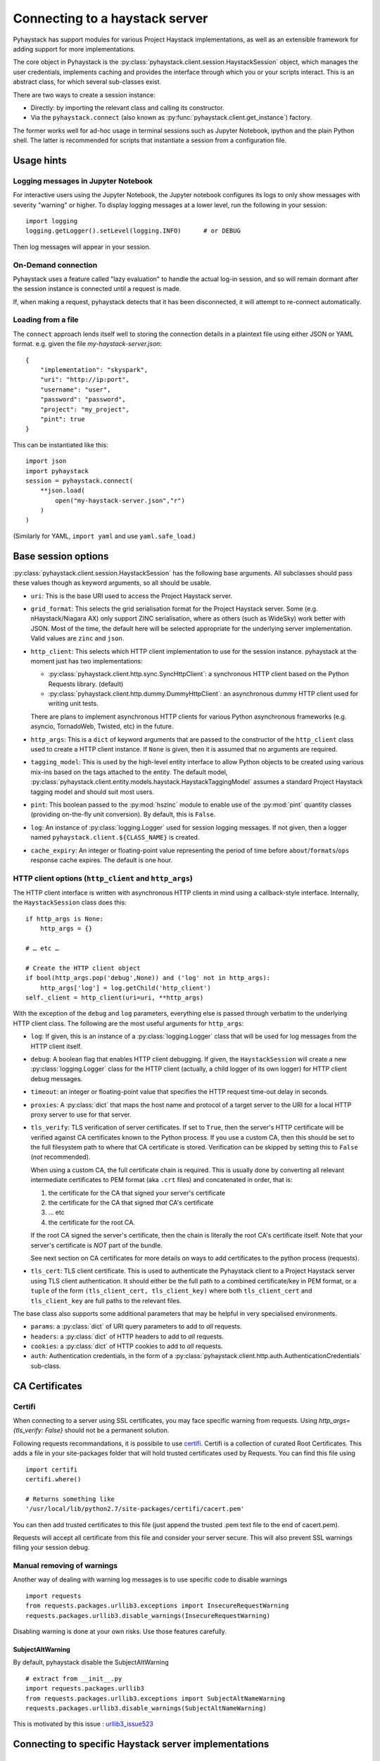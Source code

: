 ===============================
Connecting to a haystack server
===============================

Pyhaystack has support modules for various Project Haystack implementations,
as well as an extensible framework for adding support for more
implementations.

The core object in Pyhaystack is the
:py:class:`pyhaystack.client.session.HaystackSession` object, which manages
the user credentials, implements caching and provides the interface through
which you or your scripts interact.  This is an abstract class, for which
several sub-classes exist.

There are two ways to create a session instance:

* Directly: by importing the relevant class and calling its constructor.
* Via the ``pyhaystack.connect`` (also known as
  :py:func:`pyhaystack.client.get_instance`) factory.

The former works well for ad-hoc usage in terminal sessions such as Jupyter
Notebook, ipython and the plain Python shell.  The latter is recommended for
scripts that instantiate a session from a configuration file.

Usage hints
-----------

Logging messages in Jupyter Notebook
""""""""""""""""""""""""""""""""""""

For interactive users using the Jupyter Notebook, the Jupyter notebook
configures its logs to only show messages with severity "warning" or higher.
To display logging messages at a lower level, run the following in your
session:

::

        import logging
        logging.getLogger().setLevel(logging.INFO)      # or DEBUG

Then log messages will appear in your session.

On-Demand connection
""""""""""""""""""""

Pyhaystack uses a feature called "lazy evaluation" to handle the actual log-in
session, and so will remain dormant after the session instance is connected
until a request is made.

If, when making a request, pyhaystack detects that it has been disconnected,
it will attempt to re-connect automatically.

Loading from a file
"""""""""""""""""""

The ``connect`` approach lends itself well to storing the connection
details in a plaintext file using either JSON or YAML format.  e.g. given the
file `my-haystack-server.json`:

::

    {
        "implementation": "skyspark",
        "uri": "http://ip:port",
        "username": "user",
        "password": "password",
        "project": "my_project",
        "pint": true
    }

This can be instantiated like this:

::

    import json
    import pyhaystack
    session = pyhaystack.connect(
        **json.load(
            open("my-haystack-server.json","r")
        )
    )

(Similarly for YAML, ``import yaml`` and use ``yaml.safe_load``.)

Base session options
--------------------

:py:class:`pyhaystack.client.session.HaystackSession` has the following base
arguments.  All subclasses should pass these values though as keyword
arguments, so all should be usable.

* ``uri``: This is the base URI used to access the Project Haystack server.

* ``grid_format``: This selects the grid serialisation format for the Project
  Haystack server.  Some (e.g. nHaystack/Niagara AX) only support ZINC
  serialisation, where as others (such as WideSky) work better with JSON.
  Most of the time, the default here will be selected appropriate for the
  underlying server implementation.  Valid values are ``zinc`` and ``json``.

* ``http_client``: This selects which HTTP client implementation to use for the
  session instance.  pyhaystack at the moment just has two implementations:

  * :py:class:`pyhaystack.client.http.sync.SyncHttpClient`:
    a synchronous HTTP client based on the Python Requests library.  (default)

  * :py:class:`pyhaystack.client.http.dummy.DummyHttpClient`:
    an asynchronous dummy HTTP client used for writing unit tests.

  There are plans to implement asynchronous HTTP clients for various Python
  asynchronous frameworks (e.g. asyncio, TornadoWeb, Twisted, etc) in the
  future.

* ``http_args``: This is a ``dict`` of keyword arguments that are passed to the
  constructor of the ``http_client`` class used to create a HTTP client
  instance.  If ``None`` is given, then it is assumed that no arguments are
  required.

* ``tagging_model``: This is used by the high-level entity interface to allow
  Python objects to be created using various mix-ins based on the tags
  attached to the entity.  The default model,
  :py:class:`pyhaystack.client.entity.models.haystack.HaystackTaggingModel`
  assumes a standard Project Haystack tagging model and should suit most
  users.

* ``pint``: This boolean passed to the :py:mod:`hszinc` module to enable use of
  the :py:mod:`pint` quantity classes (providing on-the-fly unit conversion).
  By default, this is ``False``.

* ``log``: An instance of :py:class:`logging.Logger` used for session logging
  messages.  If not given, then a logger named
  ``pyhaystack.client.${CLASS_NAME}`` is created.

* ``cache_expiry``: An integer or floating-point value representing the period
  of time before ``about``/``formats``/``ops`` response cache expires.  The
  default is one hour.

HTTP client options (``http_client`` and ``http_args``)
"""""""""""""""""""""""""""""""""""""""""""""""""""""""

The HTTP client interface is written with asynchronous HTTP clients in mind
using a callback-style interface.  Internally, the ``HaystackSession`` class
does this:

::

        if http_args is None:
            http_args = {}

        # … etc …

        # Create the HTTP client object
        if bool(http_args.pop('debug',None)) and ('log' not in http_args):
            http_args['log'] = log.getChild('http_client')
        self._client = http_client(uri=uri, **http_args)

With the exception of the ``debug`` and ``log`` parameters, everything else is
passed through verbatim to the underlying HTTP client class.  The following
are the most useful arguments for ``http_args``:

* ``log``: If given, this is an instance of a :py:class:`logging.Logger` class
  that will be used for log messages from the HTTP client itself.

* ``debug``: A boolean flag that enables HTTP client debugging.  If given, the
  ``HaystackSession`` will create a new :py:class:`logging.Logger` class for the
  HTTP client (actually, a child logger of its own logger) for HTTP client
  debug messages.

* ``timeout``: an integer or floating-point value that specifies the HTTP
  request time-out delay in seconds.

* ``proxies``: A :py:class:`dict` that maps the host name and protocol of a
  target server to the URI for a local HTTP proxy server to use for that
  server.

* ``tls_verify``: TLS verification of server certificates.  If set to ``True``,
  then the server's HTTP certificate will be verified against CA certificates
  known to the Python process.  If you use a custom CA, then this should be
  set to the full filesystem path to where that CA certificate is stored.
  Verification can be skipped by setting this to ``False`` (*not* recommended).

  When using a custom CA, the full certificate chain is required.  This is
  usually done by converting all relevant intermediate certificates to PEM
  format (aka ``.crt`` files) and concatenated in order, that is:

  1. the certificate for the CA that signed your server's certificate
  2. the certificate for the CA that signed *that* CA's certificate
  3. … etc
  4. the certificate for the root CA.

  If the root CA signed the server's certificate, then the chain is literally
  the root CA's certificate itself.  Note that your server's certificate is
  *NOT* part of the bundle.

  See next section on CA certificates for more details on ways to add certificates
  to the python process (requests).

* ``tls_cert``: TLS client certificate.  This is used to authenticate the
  Pyhaystack client to a Project Haystack server using TLS client
  authentication.  It should either be the full path to a combined
  certificate/key in PEM format, or a ``tuple`` of the form ``(tls_client_cert,
  tls_client_key)`` where both ``tls_client_cert`` and ``tls_client_key`` are
  full paths to the relevant files.

The base class also supports some additional parameters that may be helpful in
very specialised environments.

* ``params``: a :py:class:`dict` of URI query parameters to add to *all* requests.

* ``headers``: a :py:class:`dict` of HTTP headers to add to *all* requests.

* ``cookies``: a :py:class:`dict` of HTTP cookies to add to *all* requests.

* ``auth``: Authentication credentials, in the form of a
  :py:class:`pyhaystack.client.http.auth.AuthenticationCredentials`
  sub-class.

CA Certificates
----------------

Certifi
""""""""
When connecting to a server using SSL certificates, you may face specific warning 
from requests. Using `http_args={tls_verify: False}` should not be a permanent
solution.

Following requests recommandations, it is possibile to use certifi_. Certifi is
a collection of curated Root Certificates. This adds a file in your site-packages folder
that will hold trusted certificates used by Requests. You can find this file using ::

    import certifi
    certifi.where()

    # Returns something like
    '/usr/local/lib/python2.7/site-packages/certifi/cacert.pem'

You can then add trusted certificates to this file (just append the trusted .pem text file
to the end of cacert.pem).

Requests will accept all certificate from this file and consider your server secure.
This will also prevent SSL warnings filling your session debug.

Manual removing of warnings
""""""""""""""""""""""""""""
Another way of dealing with warning log messages is to use specific code to disable
warnings ::

    import requests
    from requests.packages.urllib3.exceptions import InsecureRequestWarning
    requests.packages.urllib3.disable_warnings(InsecureRequestWarning)

Disabling warning is done at your own risks. Use those features carefully.

SubjectAltWarning
^^^^^^^^^^^^^^^^^^
By default, pyhaystack disable the SubjectAltWarning ::

    # extract from __init__.py
    import requests.packages.urllib3
    from requests.packages.urllib3.exceptions import SubjectAltNameWarning
    requests.packages.urllib3.disable_warnings(SubjectAltNameWarning)

This is motivated by this issue : urllib3_issue523_

Connecting to specific Haystack server implementations
------------------------------------------------------

Niagara4 (nHaystack)
""""""""""""""""""""""

Specific arguments
^^^^^^^^^^^^^^^^^^

In addition to those supported by the base class, the following constructor
arguments are supported:

* ``username``: The username to use when authenticating with nHaystack
* ``password``: The password to use when authenticating with nHaystack

``Direct approach``
^^^^^^^^^^^^^^^^^^^

::

    from pyhaystack.client.niagara import Niagara4HaystackSession
    session = Niagara4HaystackSession(uri='http://ip:port',
                                    username='user',
                                    password='myPassword',
                                    pint=True)

``connect()`` approach
^^^^^^^^^^^^^^^^^^^^^^

::

    import pyhaystack
    session = pyhaystack.connect(implementation='n4',
                            uri='http://ip:port',
                            username='user',
                            password='myPassword',
                            pint=True)

Niagara AX (nHaystack)
""""""""""""""""""""""

Specific arguments
^^^^^^^^^^^^^^^^^^

In addition to those supported by the base class, the following constructor
arguments are supported:

* ``username``: The username to use when authenticating with nHaystack
* ``password``: The password to use when authenticating with nHaystack

``Direct approach``
^^^^^^^^^^^^^^^^^^^

::

    from pyhaystack.client.niagara import NiagaraHaystackSession
    session = NiagaraHaystackSession(uri='http://ip:port',
                                    username='user',
                                    password='myPassword',
                                    pint=True)

``connect()`` approach
^^^^^^^^^^^^^^^^^^^^^^

::

    import pyhaystack
    session = pyhaystack.connect(implementation='ax',
                            uri='http://ip:port',
                            username='user',
                            password='myPassword',
                            pint=True)

VRT Widesky
"""""""""""

Specific arguments
^^^^^^^^^^^^^^^^^^

In addition to those supported by the base class, the following constructor
arguments are supported:

* ``username``: The email address to use when authenticating with WideSky
* ``password``: The password to use when authenticating with WideSky
* ``client_id``: The OAuth2 client identity to use when authenticating with
  WideSky.
* ``client_secret``: The OAuth2 client secret to use when authenticating with
  WideSky.
* ``impersonate``: This is an optional parameter. If this is set and the caller
 has the required permission to act as the target user. Then all subsequent
 requests coming from this HTTP session will be based on the target user's READ/WRITE permissions.

``Direct approach``
^^^^^^^^^^^^^^^^^^^

::

    from pyhaystack.client.widesky import WideskyHaystackSession
    session = WideskyHaystackSession(
                    uri='https://yourtenant.on.widesky.cloud/reference',
                    username='user', password='my_password',
                    client_id='my_id', client_secret='my_secret'
                    pint=True, impersonate='user_id')

``connect()`` approach
^^^^^^^^^^^^^^^^^^^^^^

::

    import pyhaystack
    session = pyhaystack.connect(implementation='widesky',
            uri='https://yourtenant.on.widesky.cloud/reference',
            username='user', password='my_password',
            client_id='my_id', client_secret='my_secret',
            pint=True, impersonate='user_id')

Skyspark
""""""""

Specific arguments
^^^^^^^^^^^^^^^^^^

In addition to those supported by the base class, the following constructor
arguments are supported:

* ``username``: The username to use when authenticating with SkySpark
* ``password``: The password to use when authenticating with SkySpark
* ``project``: The name of the SkySpark project instance.

``Direct approach``
^^^^^^^^^^^^^^^^^^^

::

    from pyhaystack.client.skyspark import SkysparkHaystackSession
    session = SkysparkHaystackSession(uri='http://ip:port',
                                    username='user',
                                    password='my_password',
                                    project='my_project'
                                    pint=True)

``connect()`` approach
^^^^^^^^^^^^^^^^^^^^^^

::

    import pyhaystack
    session = pyhaystack.connect(implementation='skyspark',
                                    uri='http://ip:port',
                                    username='user',
                                    password='my_password',
                                    project='my_project'
                                    pint=True)

----------
Next steps
----------

Having created a session instance, you're ready to start issuing requests,
which is covered in the next section.

.. _certifi : https://github.com/certifi/python-certifi
.. _urllib3_issue523 : https://github.com/shazow/urllib3/issues/523
